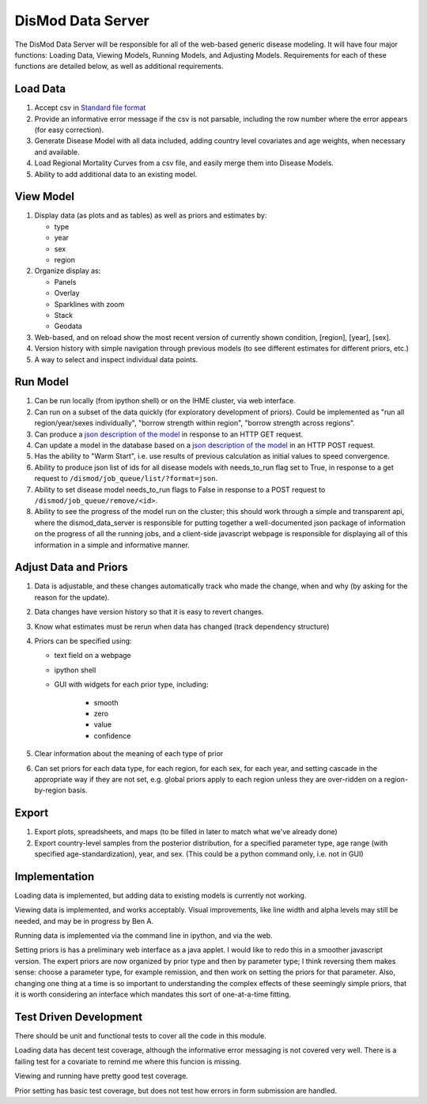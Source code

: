 ==================
DisMod Data Server
==================

The DisMod Data Server will be responsible for all of the web-based
generic disease modeling.  It will have four major functions: Loading
Data, Viewing Models, Running Models, and Adjusting Models.
Requirements for each of these functions are detailed below, as well
as additional requirements.


Load Data
---------

1.  Accept csv in `Standard file format <file_formats.html>`_

2.  Provide an informative error message if the csv is not parsable,
    including the row number where the error appears (for easy correction).

3.  Generate Disease Model with all data included, adding country
    level covariates and age weights, when necessary and available.

4.  Load Regional Mortality Curves from a csv file, and easily merge
    them into Disease Models.

5.  Ability to add additional data to an existing model.

View Model
----------

1.  Display data (as plots and as tables) as well as priors and estimates by:

    * type
    * year
    * sex
    * region

2.  Organize display as:

    * Panels
    * Overlay
    * Sparklines with zoom
    * Stack
    * Geodata

3.  Web-based, and on reload show the most recent version of currently
    shown condition, [region], [year], [sex].

4.  Version history with simple navigation through previous models (to
    see different estimates for different priors, etc.)

5.  A way to select and inspect individual data points.


Run Model
---------

1.  Can be run locally (from ipython shell) or on the IHME cluster,
    via web interface.

2.  Can run on a subset of the data quickly (for exploratory
    development of priors). Could be implemented as "run all
    region/year/sexes individually", "borrow strength within region",
    "borrow strength across regions".

3.  Can produce a `json description of the model <dismod_data_json.html>`_ in
    response to an HTTP GET request.

4.  Can update a model in the database based on a `json description of
    the model <dismod_data_json.html>`_ in an HTTP POST request.

5.  Has the ability to "Warm Start", i.e. use results of previous
    calculation as initial values to speed convergence.

6.  Ability to produce json list of ids for all disease models with
    needs_to_run flag set to True, in response to a get request to
    ``/dismod/job_queue/list/?format=json``.

7.  Ability to set disease model needs_to_run flags to False in
    response to a POST request to ``/dismod/job_queue/remove/<id>``.

8.  Ability to see the progress of the model run on the cluster; this should work through a simple and transparent api, where the dismod_data_server is responsible for putting together a well-documented json package of information on the progress of all the running jobs, and a client-side javascript webpage is responsible for displaying all of this information in a simple and informative manner.

Adjust Data and Priors
----------------------

1.  Data is adjustable, and these changes automatically track who made
    the change, when and why (by asking for the reason for the
    update).

2.  Data changes have version history so that it is easy to revert
    changes.

3.  Know what estimates must be rerun when data has changed (track
    dependency structure)

4.  Priors can be specified using:

    * text field on a webpage
    * ipython shell
    * GUI with widgets for each prior type, including:

        * smooth
        * zero
        * value
        * confidence

5.  Clear information about the meaning of each type of prior

6.  Can set priors for each data type, for each region, for each sex,
    for each year, and setting cascade in the appropriate way if they
    are not set, e.g. global priors apply to each region unless they
    are over-ridden on a region-by-region basis.

Export
------

1.  Export plots, spreadsheets, and maps (to be filled in later to match what we've already done)

2.  Export country-level samples from the posterior distribution, for a specified parameter type, age range (with specified age-standardization), year, and sex.  (This could be a python command only, i.e. not in GUI)

Implementation
--------------

Loading data is implemented, but adding data to existing models is currently not working.

Viewing data is implemented, and works acceptably.  Visual improvements, like line width and alpha levels may
still be needed, and may be in progress by Ben A.

Running data is implemented via the command line in ipython, and via
the web.

Setting priors is has a preliminary web interface as a java applet.  I would like to redo this in a smoother javascript version.  The expert priors are now organized by prior type and then by parameter type;  I think reversing them makes sense:  choose a parameter type, for example remission, and then work on setting the priors for that parameter.  Also, changing one thing at a time is so important to understanding the complex effects of these seemingly simple priors, that it is worth considering an interface which mandates this sort of one-at-a-time fitting.

Test Driven Development
-----------------------

There should be unit and functional tests to cover all the code in
this module.

Loading data has decent test coverage, although the informative error
messaging is not covered very well.  There is a failing test for a
covariate to remind me where this funcion is missing.

Viewing and running have pretty good test coverage.

Prior setting has basic test coverage, but does not test how errors in
form submission are handled.